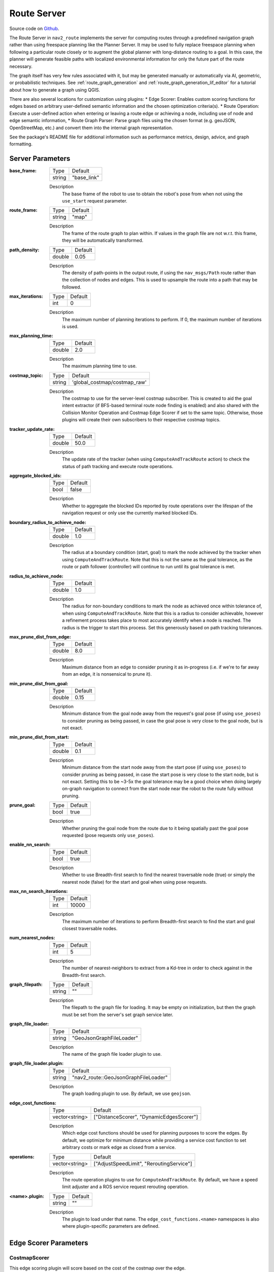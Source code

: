 .. _configuring_croute_server:

Route Server
############

Source code on Github_.

.. _Github: https://github.com/ros-navigation/navigation2/tree/main/nav2_route

The Route Server in ``nav2_route`` implements the server for computing routes through a predefined navigation graph rather than using freespace planning like the Planner Server.
It may be used to fully replace freespace planning when following a particular route closely or to augment the global planner with long-distance routing to a goal.
In this case, the planner will generate feasible paths with localized environmental information for only the future part of the route necessary.

The graph itself has very few rules associated with it, but may be generated manually or automatically via AI, geometric, or probabilistic techniques.
See :ref:`route_graph_generation` and :ref:`route_graph_generation_lif_editor` for a tutorial about how to generate a graph using QGIS.

There are also several locations for customization using plugins:
* Edge Scorer: Enables custom scoring functions for edges based on arbitrary user-defined semantic information and the chosen optimization criteria(s).
* Route Operation: Execute a user-defined action when entering or leaving a route edge or achieving a node, including use of node and edge semantic information,
* Route Graph Parser: Parse graph files using the chosen format (e.g. geoJSON, OpenStreetMap, etc.) and convert them into the internal graph representation.

See the package's README file for additional information such as performance metrics, design, advice, and graph formatting.


Server Parameters
*****************

:base_frame:

  ============== ==============
  Type           Default
  -------------- --------------
  string         "base_link"
  ============== ==============

  Description
    The base frame of the robot to use to obtain the robot's pose from when not using the ``use_start`` request parameter.

:route_frame:

  ============== ==============
  Type           Default
  -------------- --------------
  string         "map"
  ============== ==============

  Description
    The frame of the route graph to plan within. If values in the graph file are not w.r.t. this frame, they will be automatically transformed.


:path_density:

  ============== ========
  Type           Default
  -------------- --------
  double         0.05
  ============== ========

  Description
    The density of path-points in the output route, if using the ``nav_msgs/Path`` route rather than the collection of nodes and edges. This is used to upsample the route into a path that may be followed.

:max_iterations:

  ============== ========
  Type           Default
  -------------- --------
  int            0
  ============== ========

  Description
    The maximum number of planning iterations to perform. If 0, the maximum number of iterations is used.

:max_planning_time:

  ============== ========
  Type           Default
  -------------- --------
  double          2.0
  ============== ========

  Description
    The maximum planning time to use.

:costmap_topic:

  ============== ============================
  Type           Default
  -------------- ----------------------------
  string         'global_costmap/costmap_raw'
  ============== ============================

  Description
    The costmap to use for the server-level costmap subscriber. This is created to aid the goal intent extractor (if BFS-based terminal route node finding is enabled) and also shared with the Collision Monitor Operation and Costmap Edge Scorer if set to the same topic. Otherwise, those plugins will create their own subscribers to their respective costmap topics.

:tracker_update_rate:

  ============== ========
  Type           Default
  -------------- --------
  double         50.0
  ============== ========

  Description
    The update rate of the tracker (when using ``ComputeAndTrackRoute`` action) to check the status of path tracking and execute route operations.

:aggregate_blocked_ids:

  ============== ========
  Type           Default
  -------------- --------
  bool           false
  ============== ========

  Description
    Whether to aggregate the blocked IDs reported by route operations over the lifespan of the navigation request or only use the currently marked blocked IDs.

:boundary_radius_to_achieve_node:

  ============== ========
  Type           Default
  -------------- --------
  double         1.0
  ============== ========

  Description
    The radius at a boundary condition (start, goal) to mark the node achieved by the tracker when using ``ComputeAndTrackRoute``. Note that this is not the same as the goal tolerance, as the route or path follower (controller) will continue to run until its goal tolerance is met.

:radius_to_achieve_node:

  ============== ==========
  Type           Default
  -------------- ----------
  double         1.0
  ============== ==========

  Description
    The radius for non-boundary conditions to mark the node as achieved once within tolerance of, when using ``ComputeAndTrackRoute``. Note that this is a radius to consider achievable, however a refinement process takes place to most accurately identify when a node is reached. The radius is the trigger to start this process. Set this generously based on path tracking tolerances.

:max_prune_dist_from_edge:

  ============== ==========
  Type           Default
  -------------- ----------
  double         8.0
  ============== ==========

  Description
    Maximum distance from an edge to consider pruning it as in-progress (i.e. if we're to far away from an edge, it is nonsensical to prune it).

:min_prune_dist_from_goal:

  ============== ===============
  Type           Default
  -------------- ---------------
  double         0.15
  ============== ===============

  Description
    Minimum distance from the goal node away from the request's goal pose (if using ``use_poses``) to consider pruning as being passed, in case the goal pose is very close to the goal node, but is not exact.

:min_prune_dist_from_start:

  ============== ===============
  Type           Default
  -------------- ---------------
  double         0.1
  ============== ===============

  Description
    Minimum distance from the start node away from the start pose (if using ``use_poses``) to consider pruning as being passed, in case the start pose is very close to the start node, but is not exact. Setting this to be ~3-5x the goal tolerance may be a good choice when doing largely on-graph navigation to connect from the start node near the robot to the route fully without pruning.

:prune_goal:

  ============== ===============
  Type           Default
  -------------- ---------------
  bool           true
  ============== ===============

  Description
    Whether pruning the goal node from the route due to it being spatially past the goal pose requested (pose requests only ``use_poses``).

:enable_nn_search:

  ============== ===============
  Type           Default
  -------------- ---------------
  bool           true
  ============== ===============

  Description
    Whether to use Breadth-first search to find the nearest traversable node (true) or simply the nearest node (false) for the start and goal when using pose requests.

:max_nn_search_iterations:

  ============== ===============
  Type           Default
  -------------- ---------------
  int            10000
  ============== ===============

  Description
    The maximum number of iterations to perform Breadth-first search to find the start and goal closest traversable nodes.

:num_nearest_nodes:

  ============== ===============
  Type           Default
  -------------- ---------------
  int            5
  ============== ===============

  Description
    The number of nearest-neighbors to extract from a Kd-tree in order to check against in the Breadth-first search.

:graph_filepath:

  ============== ===============
  Type           Default
  -------------- ---------------
  string         ""
  ============== ===============

  Description
    The filepath to the graph file for loading. It may be empty on initialization, but then the graph must be set from the server's set graph service later.

:graph_file_loader:

  ============== ========================
  Type           Default
  -------------- ------------------------
  string         "GeoJsonGraphFileLoader"
  ============== ========================

  Description
    The name of the graph file loader plugin to use.

:graph_file_loader.plugin:

  ============== ====================================
  Type           Default
  -------------- ------------------------------------
  string         "nav2_route::GeoJsonGraphFileLoader"
  ============== ====================================

  Description
    The graph loading plugin to use. By default, we use ``geojson``.

:edge_cost_functions:

  ============== ========================================
  Type           Default
  -------------- ----------------------------------------
  vector<string> ["DistanceScorer", "DynamicEdgesScorer"]
  ============== ========================================

  Description
    Which edge cost functions should be used for planning purposes to score the edges. By default, we optimize for minimum distance while providing a service cost function to set arbitrary costs or mark edge as closed from a service.

:operations:

  ============== ========================================
  Type           Default
  -------------- ----------------------------------------
  vector<string> ["AdjustSpeedLimit", "ReroutingService"]
  ============== ========================================

  Description
    The route operation plugins to use for ``ComputeAndTrackRoute``. By default, we have a speed limit adjuster and a ROS service request rerouting operation.

:<name>.plugin:

  ============== ============
  Type           Default
  -------------- ------------
  string         ""
  ============== ============

  Description
    The plugin to load under that name. The ``edge_cost_functions.<name>`` namespaces is also where plugin-specific parameters are defined.


Edge Scorer Parameters
**********************

CostmapScorer
-------------

This edge scoring plugin will score based on the cost of the costmap over the edge.

:weight:

  ============== ============
  Type           Default
  -------------- ------------
  double         1.0
  ============== ============

  Description
    Relative edge scoring weighting.

:costmap_topic:

  ============== ==========================
  Type           Default
  -------------- --------------------------
  string         global_costmap/costmap_raw
  ============== ==========================

  Description
    Costmap topic to use for scoring.

:max_cost:

  ============== ============
  Type           Default
  -------------- ------------
  double         253.0
  ============== ============

  Description
    Maximum cost to consider an route blocked (253.0)

:use_maximum:

  ============== ============
  Type           Default
  -------------- ------------
  bool           true
  ============== ============

  Description
    Whether to score based on single maximum or average

:invalid_on_collision:

  ============== ============
  Type           Default
  -------------- ------------
  bool           true
  ============== ============

  Description
    Whether to consider collision status as a terminal condition

:invalid_off_map:

  ============== ============
  Type           Default
  -------------- ------------
  bool           true
  ============== ============

  Description
    Whether to consider route going off the map invalid

:check_resolution:

  ============== ============
  Type           Default
  -------------- ------------
  int            1
  ============== ============

  Description
    Resolution to check costs at (1 = costmap resolution, 2 = 2x costmap resolution, etc)

DistanceScorer
--------------

This edge scoring plugin will score based on the length of the edge.
If a ``speed_tag`` is provided, that is used to scale by the time to traverse.
This must be a percentage, if using absolute speed limits, see the ``TimeScorer`` plugin below.

:weight:

  ============== ============
  Type           Default
  -------------- ------------
  double         1.0
  ============== ============

  Description
    Relative edge scoring weighting.

:speed_tag:

  ============== ============
  Type           Default
  -------------- ------------
  string         "speed_limit"
  ============== ============

  Description
    Graph metadata key to look for percentage speed limits (speed_limit).


TimeScorer
----------

This edge scoring plugin will score based on the time to traverse the length of the edge.
This will use the distance of the edge weighted in proportion to the absolute speed limits of the robot over an edge.
If none is set in the graph, a parameterized maximum speed will be used.
If an actual, measured time of a previous traversal is in the edge's metadata, this will be used.

:weight:

  ============== ============
  Type           Default
  -------------- ------------
  double         1.0
  ============== ============

  Description
    Relative edge scoring weighting.

:speed_tag:

  ============== =================
  Type           Default
  -------------- -----------------
  string         "abs_speed_limit"
  ============== =================

  Description
    Graph metadata key to look for absolute speed limits.

:time_tag:

  ============== ================
  Type           Default
  -------------- ----------------
  string         "abs_time_taken"
  ============== ================

  Description
    Graph metadata key to look for abs traversal times.

:max_vel:

  ============== ================
  Type           Default
  -------------- ----------------
  double         0.5
  ============== ================

  Description
    Maximum velocity to use if speed limit or time taken is not set.

PenaltyScorer
-------------

This edge scoring plugin will score based on a statically set penalty in the graph file for a particular edge.
This can be based on application known logic to weight preferences of navigation tactics in a space.

:weight:

  ============== ============
  Type           Default
  -------------- ------------
  double         1.0
  ============== ============

  Description
    Relative edge scoring weighting.

:penalty_tag:

  ============== ================
  Type           Default
  -------------- ----------------
  string         "penalty"
  ============== ================

  Description
    Graph metadata key to look for penalty value.

SemanticScorer
--------------

This edge scoring plugin will score based on semantic information provided in the graph file.
It can either check for the edge's semantic class via a parameterized key's value **or** search all key names to match known semantic classes to apply weight (e.g. `class: highway` or `highway: <some other application info>`).


:weight:

  ============== ============
  Type           Default
  -------------- ------------
  double         1.0
  ============== ============

  Description
    Relative edge scoring weighting.

:semantic_classes:

  ============== ============
  Type           Default
  -------------- ------------
  vector<string> []
  ============== ============

  Description
    The list of semantic classes in your graph that you would like to score based off of.

:<for each class>:

  ============== ============
  Type           Default
  -------------- ------------
  double         N/A
  ============== ============

  Description
    The cost to assign to this semantic class. For example: ``highway: 8.4``.

:semantic_key:

  ============== ============
  Type           Default
  -------------- ------------
  string         class
  ============== ============

  Description
    The key to search for edge's semantic data with the edge's metadata. If empty string, will look at key names instead.

StartPoseOrientationScorer
--------------------------

This edge scoring plugin will score an edge starting at the start node (vector from start->goal) based on its angular proximity to the starting pose's orientation.
This will either score a weighted-angular distance or reject traversals that are outside of a set threshold to force the route to go down a particular direction (i.e. direction robot is already facing).

:orientation_weight:

  ============== ============
  Type           Default
  -------------- ------------
  double         1.0
  ============== ============

  Description
    Relative edge scoring weighting.

:use_orientation_threshold:

  ============== ============
  Type           Default
  -------------- ------------
  bool           false
  ============== ============

  Description
    Whether to use the orientation threshold for binary validity of traversal or weighted-angular distance scoring.

:orientation_tolerance:

  ============== ============
  Type           Default
  -------------- ------------
  double         PI/2
  ============== ============

  Description
    The angular threshold to reject edges' angles if greater than this w.r.t. starting pose, when ``use_orientation_threshold: true``.


GoalPoseOrientationScorer
-------------------------

This edge scoring plugin will score a an edge with terminus of the goal node (vector from start->goal) based on its angular proximity to the goal pose's orientation.
This will either score a weighted-angular distance or reject traversals that are outside of a set threshold to force the route to go down a particular direction (i.e. direction robot wants to be facing).

:orientation_weight:

  ============== ============
  Type           Default
  -------------- ------------
  double         1.0
  ============== ============

  Description
    Relative edge scoring weighting.

:use_orientation_threshold:

  ============== ============
  Type           Default
  -------------- ------------
  bool           false
  ============== ============

  Description
    Whether to use the orientation threshold for binary validity of traversal or weighted-angular distance scoring.

:orientation_tolerance:

  ============== ============
  Type           Default
  -------------- ------------
  double         PI/2
  ============== ============

  Description
    The angular threshold to reject edges' angles if greater than this w.r.t. goal pose, when ``use_orientation_threshold: true``.


DynamicEdgesScorer
------------------

This edge scoring plugin will score based on the requested values from a 3rd party application via a service interface.
It can set dynamically any cost for any edge and also be used to close and reopen particular edges if they are blocked, in use by other robots locking out its shared use by other robots, higher cost due to overlap with other platforms in service, increased cost due to fleet manager analytics that this space is underperforming throughput, or otherwise temporarily non-traversable.
For example, if other robots report an edge to be blocked, all robots can avoid this edge/aisle/etc.

It has no parameters.

Route Operations Parameters
***************************

AdjustSpeedLimit
----------------

This route operation will check the graph at each state change (e.g. node passed) if the new edge entered contains speed limit restrictions. If so, it will publish those to the speed limit topic to be received by the controller server.

:speed_limit_topic:

  ============== ============
  Type           Default
  -------------- ------------
  string         speed_limit
  ============== ============

  Description
    The topic to publish new speed limits to.

:speed_tag:

  ============== ============
  Type           Default
  -------------- ------------
  string         speed_limit
  ============== ============

  Description
    The graph's semantic metadata key to look for speed limits under.


CollisionMonitor
----------------

This route operation will evaluate a future-looking portion of the route for validity w.r.t. collision in the costmap.
If it is blocked, it sets the edge blocked as blocked for rerouting around the blocked edge or fail the action based on ``reroute_on_collision``.

:costmap_topic:

  ============== ============================
  Type           Default
  -------------- ----------------------------
  string         "global_costmap/costmap_raw"
  ============== ============================

  Description
    The costmap topic to use for collision checking. May be local or global costmap depending on the desired collision checking horizon. If set to the same as the server's costmap topic, then it will be shared here as well without duplicate subscriptions.

:rate:

  ============== ============================
  Type           Default
  -------------- ----------------------------
  double         1.0
  ============== ============================

  Description
    The rate to collision at, rather than the tracker's update rate since this is an expensive operation.

:max_cost:

  ============== ============================
  Type           Default
  -------------- ----------------------------
  double         253.0
  ============== ============================

  Description
    The cost at or above which is considered invalid.

:max_collision_dist:

  ============== ============================
  Type           Default
  -------------- ----------------------------
  double         5.0
  ============== ============================

  Description
    The distance (meters) ahead of the robot's position on the route to collision check during.

:check_resolution:

  ============== ============================
  Type           Default
  -------------- ----------------------------
  int            1
  ============== ============================

  Description
    The resolution to check at in terms of multiples of the costmap's resolution (1 = 1 cell, 2 = every 2 cells, and so on). This reduces the computational complexity for long-range routes.

:reroute_on_collision:

  ============== ============================
  Type           Default
  -------------- ----------------------------
  bool           true
  ============== ============================

  Description
    Whether to reroute on collision or exit the tracking task as a failure when future collision is detected.


TimeMarker
----------

This route operation will track times taken to traverse particular edges to write times to for later improved navigation time estimation in edge scoring.

:time_tag:

  ============== ============================
  Type           Default
  -------------- ----------------------------
  string         abs_time_taken
  ============== ============================

  Description
    Metadata tag to write the time taken to within an edge. Is used with the ``TimeScorer`` to give an improved experiential estimate of traversal times.


ReroutingService
----------------

This route operation will receive service requests from a 3rd party application to cause a rerouting request.

TriggerEvent
------------

This route operation will trigger an external service when a graph node or edge contains a route operation of this name.
It uses a `std_srvs/Trigger` interface and is a demonstration of the `RouteOperationClient<SrvT>` base class which can be used to trigger other events of other types of other names as desired (opening doors, calling elevators, etc).

Example
*******
.. code-block:: yaml

    route_server:
      ros__parameters:

        base_frame: "base_link"                       # Robot's base frame
        route_frame: "map"                            # Global reference frame
        path_density: 0.05                            # Density of points for generating the dense nav_msgs/Path from route (m)
        max_iterations: 0                             # Maximum number of search iterations, if 0, uses maximum possible
        max_planning_time: 2.0                        # Maximum planning time (seconds)

        graph_file_loader: "GeoJsonGraphFileLoader"   # Name of default file loader
          plugin: nav2_route::GeoJsonGraphFileLoader  # file loader plugin to use
        graph_filepath: ""                            # file path to graph to use

        edge_cost_functions: ["DistanceScorer", "DynamicEdgesScorer"]  # Edge scoring cost functions to use
        DistanceScorer:
          plugin: "nav2_route::DistanceScorer"
        DynamicEdgesScorer:
          plugin: "nav2_route::DynamicEdgesScorer"

        operations: ["AdjustSpeedLimit", "ReroutingService"] # Route operations plugins to use
        AdjustSpeedLimit:
          plugin: "nav2_route::AdjustSpeedLimit"
        ReroutingService:
          plugin: "nav2_route::ReroutingService"

        tracker_update_rate: 50.0                     # Rate at which to check the status of path tracking
        aggregate_blocked_ids: false                  # Whether to aggregate the blocked IDs reported by route operations over the lifespan of the navigation request or only use the currently blocked IDs.
        boundary_radius_to_achieve_node: 1.0          # Radius (m) near boundary nodes (e.g. start/end) to enable evaluation of achievement metric
        radius_to_achieve_node: 2.0                   # Radius (m) near route nodes as preliminary condition for evaluation of achievement metric

        max_prune_dist_from_edge: 8.0                       # Max distance from an edge to consider pruning it as in-progress (e.g. if we're too far away from the edge, its nonsensical to prune it)
        min_prune_dist_from_goal: 0.15                      # Min distance from goal node away from goal pose to consider goal node pruning as considering it as being passed (in case goal pose is very close to a goal node, but not exact)
        min_prune_dist_from_start: 0.10                     # Min distance from start node away from start pose to consider start node pruning as considering it as being passed (in case start pose is very close to a start node, but not exact)
        prune_goal: true                              # Whether pruning the goal nodes from the route due to being past the goal pose requested is possible (pose requests only)


Configuring the Nav2 Route Server Demo
**************************************

The Nav2 Route Server demo is a simulation of a Turtlebot4 robot navigating through a depot or a warehouse environment using the Nav2 Route Server.
The `route_example_launch.py <https://github.com/ros-navigation/navigation2/blob/main/nav2_simple_commander/launch/route_example_launch.py>`_  file is used to launch the demo, and can be configured in place with the following parameters:

- ``MAP_TYPE``:
   - Set to either ``depot`` or ``warehouse`` to choose the environment.

- ``MAP_POSES_DICT``:
   - A dictionary containing the Gazebo spawn poses for the robot in the depot and warehouse environments.

- ``ROUTE_POSES_DICT``:
   - A dictionary containing the start and goal poses for the robot in the depot and warehouse environments.

All the graphs files for the depot and warehouse environments are located in the `graphs <https://github.com/ros-navigation/navigation2/tree/main/nav2_bringup/graphs>`_ directory under the ``nav2_bringup`` package.
These are the current visualizations of the route graphs for the depot and warehouse environments:

.. image:: images/route_server/depot_graph.png
    :width: 100%
    :align: center
.. centered:: *RViz visualization of the bidirectional route graph for the depot environment.*

.. image:: images/route_server/warehouse_graph.png
    :width: 100%
    :align: center
.. centered:: *RViz visualization of the route graph for the warehouse environment. All nodes are bidirectional, except the ones that are annotated.*
